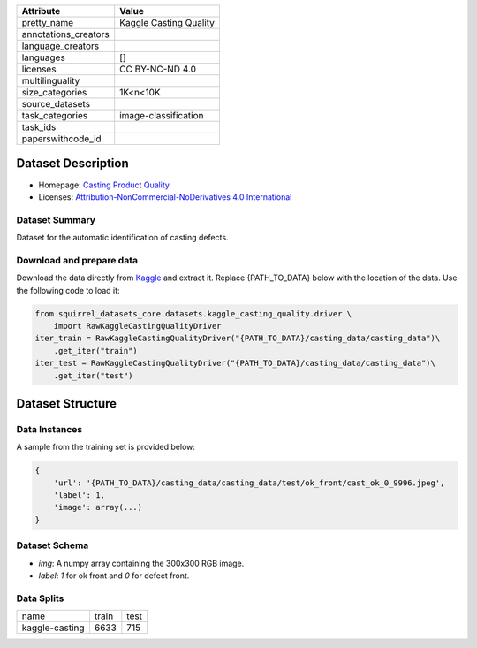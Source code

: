 .. list-table::
    :header-rows: 1
    
    *   - Attribute
        - Value
    *   - pretty_name
        - Kaggle Casting Quality
    *   - annotations_creators
        -
    *   - language_creators
        -
    *   - languages
        - []
    *   - licenses
        - CC BY-NC-ND 4.0
    *   - multilinguality
        -
    *   - size_categories
        - 1K<n<10K
    *   - source_datasets
        -
    *   - task_categories
        - image-classification
    *   - task_ids
        -
    *   - paperswithcode_id
        -
    
Dataset Description
###################

* Homepage: `Casting Product Quality <https://www.kaggle.com/ravirajsinh45/real-life-industrial-dataset-of-casting-product>`_
* Licenses: `Attribution-NonCommercial-NoDerivatives 4.0 International <https://creativecommons.org/licenses/by-nc-nd/4.0/>`_
 
Dataset Summary
***************

Dataset for the automatic identification of casting defects.

Download and prepare data
*************************

Download the data directly from `Kaggle <https://www.kaggle.com/ravirajsinh45/real-life-industrial-dataset-of-casting-product>`_ and extract it. Replace {PATH_TO_DATA} below with the location of the data. Use the following code to load it:

.. code-block:: python

    from squirrel_datasets_core.datasets.kaggle_casting_quality.driver \ 
        import RawKaggleCastingQualityDriver
    iter_train = RawKaggleCastingQualityDriver("{PATH_TO_DATA}/casting_data/casting_data")\
        .get_iter("train")
    iter_test = RawKaggleCastingQualityDriver("{PATH_TO_DATA}/casting_data/casting_data")\
        .get_iter("test")


Dataset Structure
###################

Data Instances
**************

A sample from the training set is provided below:

.. code-block::

    {
        'url': '{PATH_TO_DATA}/casting_data/casting_data/test/ok_front/cast_ok_0_9996.jpeg', 
        'label': 1, 
        'image': array(...)
    }

Dataset Schema
**************

- `img`: A numpy array containing the 300x300 RGB image.
- `label`: `1` for ok front and `0` for defect front.
 
Data Splits
***********

+--------------+-----+----+
|   name       |train|test|
+--------------+-----+----+
|kaggle-casting|6633 |715 | 
+--------------+-----+----+

..
    Dataset Creation
    ################

    Curation Rationale
    ******************

    [More Information Needed]
    
    Source Data
    ***********

    Initial Data Collection and Normalization

    [More Information Needed]
    
    Annotations
    ***********

    Annotation process
    
    [More Information Needed]
    
    Who are the annotators?
    
    [More Information Needed]
    
    Personal and Sensitive Information
    **********************************

    [More Information Needed]
    
    Considerations for Using the Data
    ####################################

    Social Impact of Dataset
    **********************************

    [More Information Needed]
    
    Discussion of Biases
    **********************************

    [More Information Needed]
    
    Other Known Limitations
    **********************************

    [More Information Needed]
    
    Citation Information
    **********************************

    [More Information Needed]
